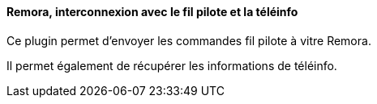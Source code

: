 ==== Remora, interconnexion avec le fil pilote et la téléinfo

Ce plugin permet d'envoyer les commandes fil pilote à vitre Remora.

Il permet également de récupérer les informations de téléinfo.
